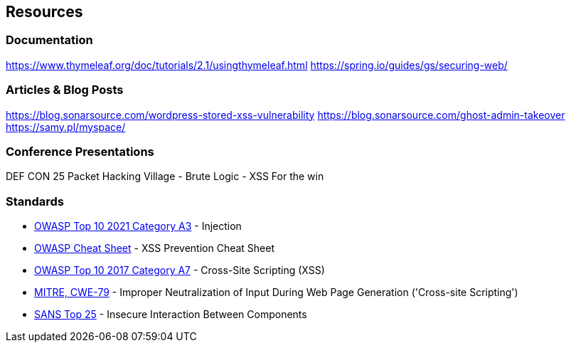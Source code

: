 == Resources

=== Documentation

https://www.thymeleaf.org/doc/tutorials/2.1/usingthymeleaf.html
https://spring.io/guides/gs/securing-web/

=== Articles & Blog Posts

https://blog.sonarsource.com/wordpress-stored-xss-vulnerability
https://blog.sonarsource.com/ghost-admin-takeover
https://samy.pl/myspace/

=== Conference Presentations
DEF CON 25 Packet Hacking Village - Brute Logic - XSS For the win

=== Standards

* https://owasp.org/Top10/A03_2021-Injection/[OWASP Top 10 2021 Category A3] - Injection
* https://cheatsheetseries.owasp.org/cheatsheets/Cross_Site_Scripting_Prevention_Cheat_Sheet.html[OWASP Cheat Sheet] - XSS Prevention Cheat Sheet
* https://www.owasp.org/index.php/Top_10-2017_A7-Cross-Site_Scripting_(XSS)[OWASP Top 10 2017 Category A7] - Cross-Site Scripting (XSS)
* https://cwe.mitre.org/data/definitions/79.html[MITRE, CWE-79] - Improper Neutralization of Input During Web Page Generation ('Cross-site Scripting')
* https://www.sans.org/top25-software-errors/#cat1[SANS Top 25] - Insecure Interaction Between Components